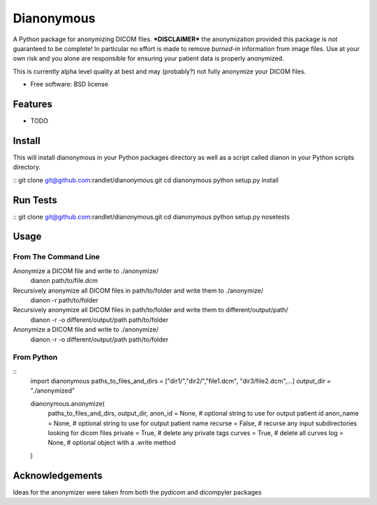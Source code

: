 ===============================
Dianonymous
===============================

A Python package for anonymizing DICOM files.  ***DISCLAIMER*** the
anonymization provided this package is not guaranteed to be complete! In
particular no effort is made to remove *burned-in* information from image
files.  Use at your own risk and you alone are responsible for ensuring your
patient data is properly anonymized.

This is currently alpha level quality at best and may (probably?) not
fully anonymize your DICOM files.

* Free software: BSD license

Features
--------

* TODO

Install
-------

This will install dianonymous in your Python packages directory
as well as a script called dianon in your Python scripts directory.

::
git clone git@github.com:randlet/dianonymous.git
cd dianonymous
python setup.py install

Run Tests
---------

::
git clone git@github.com:randlet/dianonymous.git
cd dianonymous
python setup.py nosetests

Usage
-----

From The Command Line
=====================

Anonymize a DICOM file and write to ./anonymize/
    dianon path/to/file.dcm

Recursively anonymize all DICOM files in path/to/folder and write them to ./anonymize/
    dianon -r path/to/folder

Recursively anonymize all DICOM files in path/to/folder and write them to different/output/path/
    dianon -r -o different/output/path path/to/folder

Anonymize a DICOM file and write to ./anonymize/
    dianon -r -o different/output/path path/to/folder


From Python
===========

::
    import dianonymous
    paths_to_files_and_dirs = ["dir1/","dir2/","file1.dcm", "dir3/file2.dcm",...]
    output_dir = "./anonymized"

    dianonymous.anonymize(
        paths_to_files_and_dirs,
        output_dir,
        anon_id = None,    # optional string to use for output patient id
        anon_name = None,  # optional string to use for output patient name
        recurse = False,   # recurse any input subdirectories looking for dicom files
        private = True,    # delete any private tags
        curves = True,     # delete all curves
        log    = None,     # optional object with a .write method
    )



Acknowledgements
----------------

Ideas for the anonymizer were taken from both the pydicom and dicompyler packages

